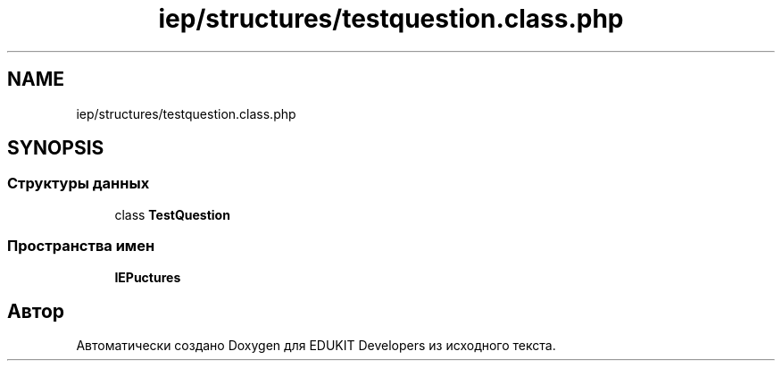 .TH "iep/structures/testquestion.class.php" 3 "Ср 23 Авг 2017" "Version 1.0" "EDUKIT Developers" \" -*- nroff -*-
.ad l
.nh
.SH NAME
iep/structures/testquestion.class.php
.SH SYNOPSIS
.br
.PP
.SS "Структуры данных"

.in +1c
.ti -1c
.RI "class \fBTestQuestion\fP"
.br
.in -1c
.SS "Пространства имен"

.in +1c
.ti -1c
.RI " \fBIEP\\Structures\fP"
.br
.in -1c
.SH "Автор"
.PP 
Автоматически создано Doxygen для EDUKIT Developers из исходного текста\&.
